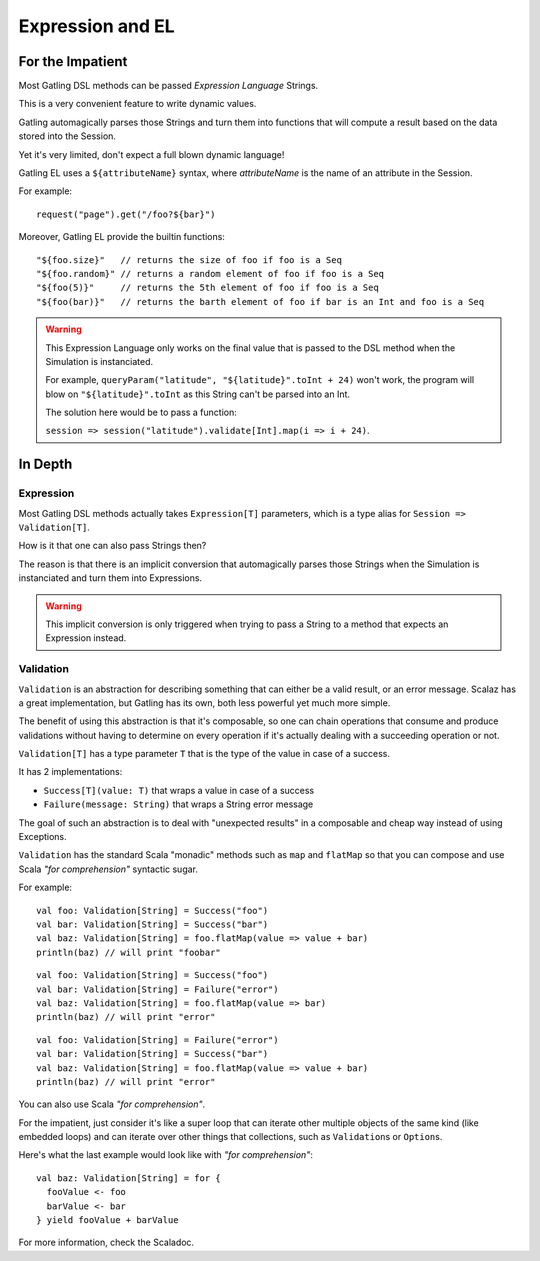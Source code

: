 #################
Expression and EL
#################

.. _gatling_el:

For the Impatient
=================

Most Gatling DSL methods can be passed *Expression Language* Strings.

This is a very convenient feature to write dynamic values.

Gatling automagically parses those Strings and turn them into functions that will compute a result based on the data stored into the Session.

Yet it's very limited, don't expect a full blown dynamic language!

Gatling EL uses a ``${attributeName}`` syntax, where *attributeName* is the name of an attribute in the Session.

For example::

    request("page").get("/foo?${bar}")

Moreover, Gatling EL provide the builtin functions::

	"${foo.size}"   // returns the size of foo if foo is a Seq
	"${foo.random}" // returns a random element of foo if foo is a Seq
	"${foo(5)}"     // returns the 5th element of foo if foo is a Seq
	"${foo(bar)}"   // returns the barth element of foo if bar is an Int and foo is a Seq

.. warning::
    This Expression Language only works on the final value that is passed to the DSL method when the Simulation is instanciated.

    For example, ``queryParam("latitude", "${latitude}".toInt + 24)`` won't work,
    the program will blow on ``"${latitude}".toInt`` as this String can't be parsed into an Int.

    The solution here would be to pass a function:

    ``session => session("latitude").validate[Int].map(i => i + 24)``.

In Depth
========

.. _expression:

Expression
----------

Most Gatling DSL methods actually takes ``Expression[T]`` parameters, which is a type alias for ``Session => Validation[T]``.

How is it that one can also pass Strings then?

The reason is that there is an implicit conversion that automagically parses those Strings when the Simulation is instanciated and turn them into Expressions.

.. warning::
    This implicit conversion is only triggered when trying to pass a String to a method that expects an Expression instead.

Validation
----------

``Validation`` is an abstraction for describing something that can either be a valid result, or an error message.
Scalaz has a great implementation, but Gatling has its own, both less powerful yet much more simple.

The benefit of using this abstraction is that it's composable, so one can chain operations that consume and produce validations without having to determine on every operation if it's actually dealing with a succeeding operation or not.

``Validation[T]`` has a type parameter ``T`` that is the type of the value in case of a success.

It has 2 implementations:

* ``Success[T](value: T)`` that wraps a value in case of a success
* ``Failure(message: String)`` that wraps a String error message

The goal of such an abstraction is to deal with "unexpected results" in a composable and cheap way instead of using Exceptions.

``Validation`` has the standard Scala "monadic" methods such as ``map`` and ``flatMap`` so that you can compose and use Scala *"for comprehension"* syntactic sugar.

For example::

	val foo: Validation[String] = Success("foo")
	val bar: Validation[String] = Success("bar")
	val baz: Validation[String] = foo.flatMap(value => value + bar)
	println(baz) // will print "foobar"

::

	val foo: Validation[String] = Success("foo")
	val bar: Validation[String] = Failure("error")
	val baz: Validation[String] = foo.flatMap(value => bar)
	println(baz) // will print "error"

::

	val foo: Validation[String] = Failure("error")
	val bar: Validation[String] = Success("bar")
	val baz: Validation[String] = foo.flatMap(value => value + bar)
	println(baz) // will print "error"


You can also use Scala *"for comprehension"*.

For the impatient, just consider it's like a super loop that can iterate other multiple objects of the same kind (like embedded loops) and can iterate over other things that collections, such as ``Validation``\ s or ``Option``\ s.

Here's what the last example would look like with *"for comprehension"*::

    val baz: Validation[String] = for {
      fooValue <- foo
      barValue <- bar
    } yield fooValue + barValue

For more information, check the Scaladoc.
